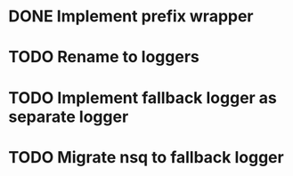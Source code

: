 * DONE Implement prefix wrapper
  CLOSED: [2017-08-23 Wed 06:56]
* TODO Rename to loggers
* TODO Implement fallback logger as separate logger
* TODO Migrate nsq to fallback logger
